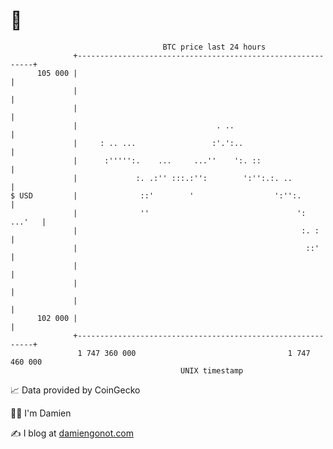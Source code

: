 * 👋

#+begin_example
                                     BTC price last 24 hours                    
                 +------------------------------------------------------------+ 
         105 000 |                                                            | 
                 |                                                            | 
                 |                                                            | 
                 |                               . ..                         | 
                 |     : .. ...                 :'.':..                       | 
                 |      :''''':.    ...     ...''    ':. ::                   | 
                 |             :. .:'' :::.:'':        ':'':.:. ..            | 
   $ USD         |              ::'        '                  ':'':.          | 
                 |              ''                                 ':  ...'   | 
                 |                                                  :. :      | 
                 |                                                   ::'      | 
                 |                                                            | 
                 |                                                            | 
                 |                                                            | 
         102 000 |                                                            | 
                 +------------------------------------------------------------+ 
                  1 747 360 000                                  1 747 460 000  
                                         UNIX timestamp                         
#+end_example
📈 Data provided by CoinGecko

🧑‍💻 I'm Damien

✍️ I blog at [[https://www.damiengonot.com][damiengonot.com]]
